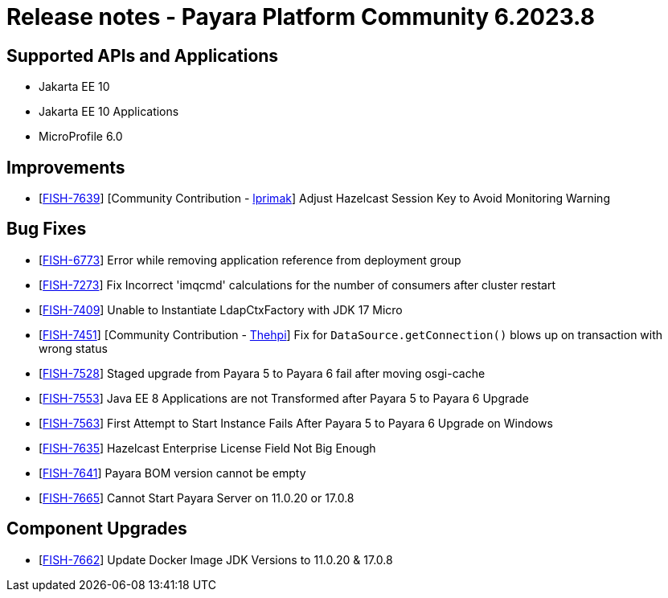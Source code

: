 = Release notes - Payara Platform Community 6.2023.8

== Supported APIs and Applications

* Jakarta EE 10
* Jakarta EE 10 Applications
* MicroProfile 6.0



== Improvements
* [https://github.com/payara/Payara/pull/6316[FISH-7639]] [Community Contribution - https://github.com/lprimak[lprimak]] Adjust Hazelcast Session Key to Avoid Monitoring Warning



== Bug Fixes

* [https://github.com/payara/Payara/pull/6356[FISH-6773]] Error while removing application reference from deployment group

* [https://github.com/payara/Payara/pull/6350[FISH-7273]] Fix Incorrect 'imqcmd' calculations for the  number of consumers after cluster restart

* [https://github.com/payara/Payara/pull/6345[FISH-7409]] Unable to Instantiate LdapCtxFactory with JDK 17 Micro

* [https://github.com/payara/Payara/pull/6275[FISH-7451]] [Community Contribution - https://github.com/thehpi[Thehpi]] Fix for `DataSource.getConnection()` blows up on transaction with wrong status

* [https://github.com/payara/Payara-Enterprise/pull/884[FISH-7528]] Staged upgrade from Payara 5 to Payara 6 fail after moving osgi-cache

* [https://github.com/payara/Payara/pull/6353[FISH-7553]] Java EE 8 Applications are not Transformed after Payara 5 to Payara 6 Upgrade

* [https://github.com/payara/Payara-Enterprise/pull/884[FISH-7563]] First Attempt to Start Instance Fails After Payara 5 to Payara 6 Upgrade on Windows

* [https://github.com/payara/Payara/pull/6341[FISH-7635]] Hazelcast Enterprise License Field Not Big Enough

* [https://github.com/payara/Payara/pull/6352[FISH-7641]] Payara BOM version cannot be empty

* [https://github.com/payara/Payara/pull/6348[FISH-7665]] Cannot Start Payara Server on 11.0.20 or 17.0.8


== Component Upgrades


* [https://github.com/payara/Payara/pull/6354[FISH-7662]] Update Docker Image JDK Versions to 11.0.20 & 17.0.8
